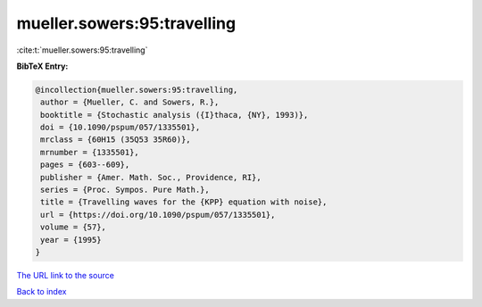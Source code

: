 mueller.sowers:95:travelling
============================

:cite:t:`mueller.sowers:95:travelling`

**BibTeX Entry:**

.. code-block:: bibtex

   @incollection{mueller.sowers:95:travelling,
    author = {Mueller, C. and Sowers, R.},
    booktitle = {Stochastic analysis ({I}thaca, {NY}, 1993)},
    doi = {10.1090/pspum/057/1335501},
    mrclass = {60H15 (35Q53 35R60)},
    mrnumber = {1335501},
    pages = {603--609},
    publisher = {Amer. Math. Soc., Providence, RI},
    series = {Proc. Sympos. Pure Math.},
    title = {Travelling waves for the {KPP} equation with noise},
    url = {https://doi.org/10.1090/pspum/057/1335501},
    volume = {57},
    year = {1995}
   }

`The URL link to the source <ttps://doi.org/10.1090/pspum/057/1335501}>`__


`Back to index <../By-Cite-Keys.html>`__
